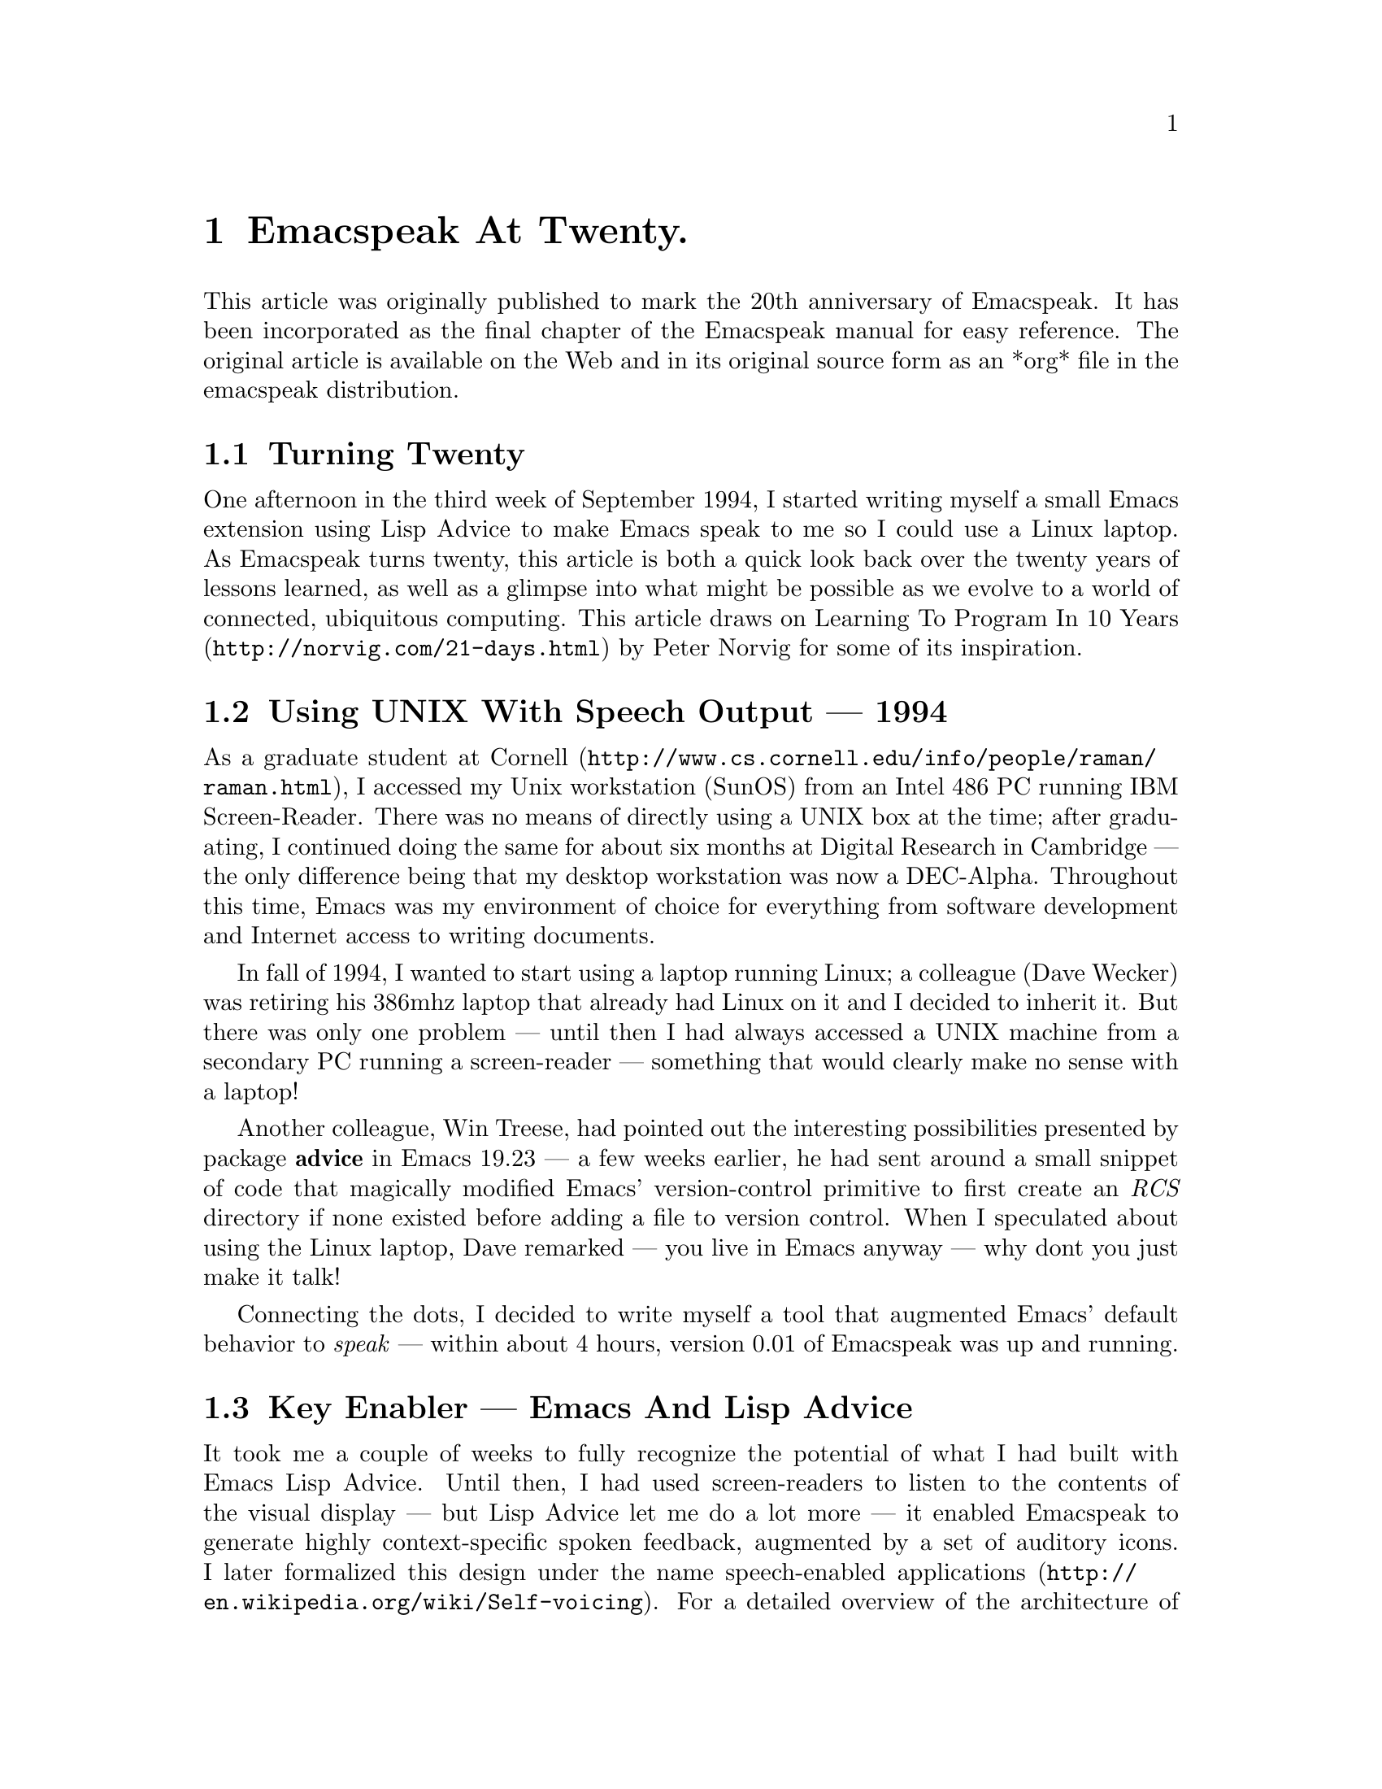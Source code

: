 @c do not edit directly -- 
@c generate turning-twenty.texi from the org file, then prune headers.

@node Emacspeak At Twenty 
@chapter Emacspeak At Twenty.

This article was originally published to mark the 20th anniversary of
Emacspeak. It has been incorporated as the final chapter of the
Emacspeak manual for easy reference. The original article 
is available on the Web and in its original source form as an *org* file
in the emacspeak distribution.
@menu
* Turning Twenty::
* Using UNIX With Speech Output  ---   1994: Using UNIX With Speech Output  ---  1994. 
* Key Enabler  ---  Emacs And Lisp Advice::
* Key Component  ---   Text To Speech (TTS): Key Component  ---  Text To Speech (TTS). 
* Emacspeak And Software Development::
* Emacspeak And Authoring Documents::
* Emacspeak And The Early Days Of The Web::
* Audio Formatting  ---   Generalizing Aural CSS: Audio Formatting  ---  Generalizing Aural CSS. 
* Conversational Gestures For The Audio Desktop::
* Accessing Media Streams::
* EBooks ---    Ubiquitous Access To Books: EBooks ---  Ubiquitous Access To Books. 
* Leveraging Computational Tools  ---   From SQL And R To IPython Notebooks: Leveraging Computational Tools  ---  From SQL And R To IPython Notebooks. 
* Social Web   ---  EMail, Instant Messaging, Blogging  And Tweeting Using Open Protocols: Social Web  ---  EMail Instant Messaging Blogging And Tweeting Using Open Protocols. 
* The RESTful Web  ---   Web Wizards And URL Templates For Faster Access: The RESTful Web  ---  Web Wizards And URL Templates For Faster Access. 
* Mashing It Up  ---   Leveraging Evolving Web APIs: Mashing It Up  --- Leveraging Evolving Web APIs. 
* Conclusion --- Turning Twenty::
* References::

@end menu


@node Turning Twenty 
@section Turning Twenty 

One afternoon in the third week of September 1994, I started
writing myself a small Emacs extension using Lisp Advice to make
Emacs speak to me so I could use a Linux laptop. As Emacspeak
turns twenty, this article is both a quick look back over the
twenty years of lessons learned, as well as a glimpse into what
might be possible as we evolve to a world of connected,
ubiquitous computing. This article draws on @url{http://norvig.com/21-days.html,Learning To Program
In 10 Years} by Peter Norvig for some of its inspiration.

@node Using UNIX With Speech Output  ---  1994
@section Using UNIX With Speech Output  ---   1994

As a graduate student at @url{http://www.cs.cornell.edu/info/people/raman/raman.html,Cornell}, I accessed my Unix workstation
(SunOS) from an Intel 486 PC running IBM Screen-Reader. There
 was no means of directly using a UNIX box at the time; after
 graduating, I continued doing the same for about six months at
 Digital Research in Cambridge  ---  the only difference being that
 my desktop workstation was now a DEC-Alpha. Throughout this
 time, Emacs was my environment of choice for everything from
 software development and Internet access to writing documents.


In fall of 1994, I wanted to start using a laptop running Linux;
a colleague (Dave Wecker) was retiring his 386mhz laptop that
already had Linux on it and I decided to inherit it. But there
was only one problem  ---  until then I had always accessed a UNIX
machine from a secondary PC running a screen-reader  ---  something
that would clearly make no sense with a laptop!

Another colleague, Win Treese, had pointed out the interesting
possibilities presented by package @strong{advice} in Emacs 19.23  ---  a
few weeks earlier, he had sent around a small snippet of code
that magically modified Emacs' version-control primitive to first
create an @emph{RCS} directory if none existed before adding a file to
version control. When I speculated about using the Linux laptop,
Dave remarked  ---  you live in Emacs anyway  ---  why dont you just make
it talk!

Connecting the dots, I decided to write myself a tool that
augmented Emacs' default behavior to @emph{speak}  ---  within about 4
hours, version 0.01 of Emacspeak was up and running.

@node Key Enabler  ---  Emacs And Lisp Advice
@section Key Enabler  ---  Emacs And Lisp Advice

It took me a couple of weeks to fully recognize the potential of
what I had built with Emacs Lisp Advice. Until then, I had used
screen-readers to listen to the contents of the visual display  --- 
but Lisp Advice let me do a lot more  ---  it enabled Emacspeak to
generate highly context-specific spoken feedback, augmented by a
set of auditory icons. I later formalized this design under the
name @url{http://en.wikipedia.org/wiki/Self-voicing,speech-enabled applications}. For a detailed overview of the
architecture of Emacspeak, see the @url{http://emacspeak.sourceforge.net/raman/publications/bc-emacspeak/publish-emacspeak-bc.html,chapter on Emacspeak} in the
book @url{http://emacspeak.blogspot.com/2007/07/emacspeak-and-beautiful-code.html,Beautiful Code} from O'Reilly.

@node Key Component  ---  Text To Speech (TTS)
@section Key Component  ---   Text To Speech (TTS)

Emacspeak is a speech-subsystem for Emacs; it depends on an
external Text-To-Speech (TTS) engine to produce speech. In 1994,
Digital Equipment released what would turn out to be the last in
the line of hardware DECTalk synthesizers, the DECTalk
Express. This was essentially an Intel 386with 1mb of flash
memory that ran a version of the DECTalk TTS software  ---  to date,
it still remains my favorite Text-To-Speech engine. At the time,
I also had a software version of the same engine running on my
DEC-Alpha workstation; the desire to use either a software or
hardware solution to produce speech output defined the Emacspeak
speech-server architecture.

I went to IBM Research in 1999; this coincided with IBM releasing
a version of the Eloquennce TTS engine on Linux under the name
@emph{ViaVoice Outloud}. My colleague Jeffrey Sorenson implemented an
early version of the Emacspeak speech-server for this engine
using the OSS API; I later updated it to use the ALSA library
while on a flight back to SFO from Boston in 2001. That is still
the TTS engine that is speaking as I type this article on my
laptop.

20 years on, TTS continues to be the weakest link on Linux; the
best available solution in terms of quality continues to be the
Linux port of Eloquence TTS available from Voxin in Europe for a
small price. Looking back across 20 years, the state of TTS on
Linux in particular and across all platforms in general continues
to be a disappointment; most of today's newer TTS engines are
geared toward mainstream use-cases where @emph{naturalness} of the
voice tends to supersede intelligibility at higher
speech-rates. Ironically, modern TTS engines also give
applications far less control over the generated output  ---  as a
case in point, I implemented
@url{http://www.cs.cornell.edu/home/raman/aster/demo.html,Audio System For Technical Readings (AsTeR)} in 1994 using the
DECTalk; 20 years later, we implemented @url{http://allthingsd.com/20130604/t-v-ramans-audio-deja-vu-from-google-a-math-reading-system-for-the-web/,MathML support} in
@url{http://www.chromevox.com/,ChromeVox} using Google TTS. In 2013, it turned out to be
difficult or impossible to implement the type of audio renderings
that were possible with the admittedly less-natural sounding
DECTalk!

@node Emacspeak And Software Development
@section Emacspeak And Software Development

Version 0.01 of Emacspeak was written using IBM Screen-Reader on
a PC with a terminal emulator accessing a UNIX workstation. But
in about 2 weeks, Emacspeak was already a better environment for
developing Emacspeak in particular and software development in
general. Here are a few highlights in 1994 that made Emacspeak a
good software development environment, present-day users of
Emacspeak will see that that was just scratching the surface.

@itemize
@item
Audio formatting using voice-lock to provide aural syntax
highlighting.
@item
Succinct auditory icons to provide efficient feedback.
@item
Emacs' ability to navigate code structurally    ---  
@end itemize
as opposed to moving around by plain-text units such as
  characters, lines and words. S-Expressions are a major win!
@itemize
@item
Emacs' ability to specialize behavior based on major and
minor modes.
@item
Ability to browse program code using  tags, and getting
fluent spoken feedback.
@item
Completion @strong{everywhere}.
@item
Everything is searchable    ---    this is a huge win when you
cannot see the screen.
@item
Interactive spell-checking using ISpell with continuous
spoken feedback augmented by aural highlights.
@item
Running code compilation  and being able to jump to errors
with spoken feedback.
@item
Ability to move through diff chunks when working with source
code and source control systems; refined diffs as provided by
the @strong{ediff} package when speech-enabled is a major
productivity win.
@item
Ability to easily move between email, document authoring and
programming  ---  though this may appear trivial, it continues to
be one of Emacs' biggest wins.
@end itemize


Long-term Emacs users will recognize all of the above as being
among the reasons why they do most things inside Emacs  ---  there is
little that is Emacspeak specific in the above list  ---  except that
Emacspeak was able to provide fluent, well-integrated contextual
feedback for all of these tasks. And that was a game-changer
given what I had had before Emacspeak. As a case in point, I did
not dare program in Python before I speech-enabled Emacs'
Python-Mode; the fact that white space is significant in Python
made it difficult to program using a plain screen-reader that was
unaware of the semantics of the underlying content being
accessed.


@menu
* Programming Defensively::
@end menu


@node Programming Defensively
@subsection Programming Defensively

As an aside, note that all of Emacspeak has been developed over
the last 20 years with Emacspeak being the only adaptive
technology on my system. This has led to  some interesting design
consequences, primary among them being  a strong education in
@strong{programming defensively}.  Here are some other key features of
the Emacspeak code-base:

@enumerate
@item
The code-base is extremely @strong{bushy} rather than deeply
hierarchical  ---  this means that when a module breaks, it does
not affect the rest of the system.
@item
Separation of concerns with respect to the various layers, a
tightly knit  core speech library  interfaces  with  any one
of many  speech servers  running as an external process.
@item
Audio formatting is abstracted by using the formalism
defined in Aural CSS.
@item
Emacspeak integrates with Emacs' user interface conventions
by taking over a single prefix key @strong{C-e} with @emph{all}
Emacspeak commands accessed through that single keymap.
This helps embedding Emacspeak functionality into a large
variety of third party modules without any loss of functionality.
@end enumerate

@node Emacspeak And Authoring Documents
@section Emacspeak And Authoring Documents

In 1994, my preferred environment for authoring @strong{all} documents
was @strong{@LaTeX{}} using the Auctex package. Later I started writing
either @LaTeX{} or HTML using the appropriate support modes; today I
use @strong{org-mode} to do most of my content authoring. Personally, I
have never been a fan of What You See Is What You Get (WYSIWYG)
authoring tools  ---  in my experience that places an undue burden on
the author by drawing attention away from the content to focus on
the final appearance. An added benefit of creating content in
Emacs in the form of light-weight markup is that the content is
long-lived  ---  I can still usefully process and re-use things I
have written 25 years ago.

Emacs, with Emacspeak providing audio formatting and
context-specific feedback remains my environment of choice for
writing all forms of content ranging from simple email messages
to polished documents for print publishing. And it is worth
repeating that I @strong{never} need to focus on what the content is
going to look like  ---  that job is best left to the computer.

As an example of producing high-fidelity visual content, see this
write-up on
@url{http://emacspeak.sourceforge.net/raman/publications/polyhedra/,Polyhedral
Geometry} that I published in 2002; all of the content,
including the drawings were created by me using Emacs.

@node Emacspeak And The Early Days Of The Web
@section Emacspeak And The Early Days Of The Web

Right around the time that I was writing version 0.01 of
emacspeak, a far more significant software movement was under way
 ---  the World Wide Web was moving from the realms of academia to
the mainstream world with the launch of NCSA Mosaic  ---  and in late
1994 by the first commercial Web browser in Netscape
Navigator. Emacs had always enabled integrated access to FTP
archives via package @emph{ange-ftp}; in late 1993, William Perry
released Emacs-W3, a Web browser for Emacs written entirely in
Emacs Lisp. W3 was one of the first large packages to be
speech-enabled by Emacspeak  ---  later it was the browser on which I
implemented the first draft of the
@url{http://www.w3.org/TR/CSS2/aural.html,Aural CSS
specification}. Emacs-W3 enabled many early innovations in the
context of providing non-visual access to Web content, including
audio formatting and structured content navigation; in summer of
1995, Dave Raggett and I outlined a few extensions to HTML Forms,
including the @strong{label} element as a means of associating metadata
with interactive form controls in HTML, and many of these ideas
were prototyped in Emacs-W3 at the time. Over the years, Emacs-W3
fell behind the times  ---  especially as the Web moved away from
cleanly structured HTML to a massive soup of unmatched tags. This
made parsing and error-correcting badly-formed HTML markup
expensive to do in Emacs-Lisp  ---  and performance suffered. To add
to this, mainstream users moved away because Emacs' rendering
engine at the time was not rich enough to provide the type of
visual renderings that users had come to expect. The advent of
DHTML, and JavaScript based Web Applications finally killed off
Emacs-W3 as far as most Emacs users were concerned.

But Emacs-W3 went through a revival on the emacspeak audio
desktop in late 1999 with the arrival of XSLT, and Daniel
Veillard's excellent implementation via the @strong{libxml2} and
@strong{libxslt} packages. With these in hand, Emacspeak was able to
hand-off the bulk of HTML error correction to the @strong{xsltproc}
tool. The lack of visual fidelity didn't matter much for an
eyes-free environment; so Emacs-W3 continued to be a useful tool
for consuming large amounts of Web content that did not require
JavaScript support.

During the last 24 months, @strong{libxml2} has been built into Emacs;
this means that you can now parse arbitrary HTML as found in the
wild without incurring a performance hit. This functionality was
leveraged first by package @strong{shr} (Simple HTML Renderer) within
the @strong{gnus} package for rendering HTML email. Later, the author of
@strong{gnus} and @strong{shr} created a new light-weight HTML viewer called
@strong{eww} that is now part of Emacs 24. With improved support for
variable pitch fonts and image embedding, Emacs is once again
able to provide visual renderings for a large proportion of
text-heavy Web content where it becomes useful for mainstream
Emacs users to view at least some Web content within Emacs;
during the last year, I have added support within emacspeak to
@url{http://emacspeak.blogspot.com/2014/05/emacspeak-eww-updates-for-complete.html,extend package @strong{eww}} with support for DOM filtering and quick
content navigation.

@node Audio Formatting  ---  Generalizing Aural CSS
@section Audio Formatting  ---   Generalizing Aural CSS

A key idea in Audio System For Technical Readings @url{http://www.cs.cornell.edu/home/raman/aster/aster-toplevel.html,(AsTeR)} was the
use of various voice properties in combination with non-speech
auditory icons to create rich aural renderings. When I
implemented Emacspeak, I brought over the notion of audio
formatting to all buffers in Emacs by creating a @strong{voice-lock}
module that paralleled Emacs' @strong{font-lock} module. The visual
medium is far richer in terms of available fonts and colors as
compared to voice parameters available on TTS engines  --- 
consequently, it did not make sense to directly map Emacs' @strong{face}
properties to voice parameters. To aid in projecting visual
formatting onto auditory space, I created property @strong{personality}
analogous to Emacs' @strong{face} property that could be applied to
content displayed in Emacs; module @strong{voice-lock} applied that
property appropriately, and the Emacspeak core handled the
details of mapping personality values to the underlying TTS
engine.

The values used in property @strong{personality} were abstract, i.e.,
they were independent of any given speech engine. Later in the
fall of 1995, I re-expressed these set of abstract voice
properties in terms of Aural CSS; the work was published as a
first draft toward the end of 1995, and implemented in Emacs-W3
in early 1996. Aural CSS was an appendix in the CSS-1.0
specification; later, it graduated to being its own module within
CSS-2.0.

Later in 1996, all of Emacs' @strong{voice-lock} functionality was
re-implemented in terms of Aural CSS; the implementation has
stood the test of time in that as I added support for more TTS
engines, I was able to implement engine-specific mappings of
Aural-CSS values. This meant that the rest of Emacspeak could
define various types of voices for use in specific contexts
without having to worry about individual TTS
engines. Conceptually, property @strong{personality} can be thought of
as holding an @strong{aural display list}  ---  various parts of the system
can annotate pieces of text with relevant properties that finally
get rendered in the aggregate. This model also works well with
the notion of Emacs overlays where a moving overlay is used to
temporarily highlight text that has other context-specific
properties applied to it.


Audio formatting as implemented in Emacspeak is extremely
effective when working with all types of content ranging from
richly structured mark-up documents (@LaTeX{}, org-mode) and
formatted Web pages to program source code. Perceptually,
switching to audio formatted output feels like switching from a
black-and-white monitor to a rich color display. Today,
Emacspeak's audio formatted output is the only way I can
correctly write @strong{else if} vs @strong{elsif} in various programming
languages!

@node Conversational Gestures For The Audio Desktop
@section Conversational Gestures For The Audio Desktop

By 1996, Emacspeak was the only piece of adaptive technology I
used; in fall of 1995, I had moved to Adobe Systems from DEC
Research to focus on enhancing the Portable Document Format (PDF)
to make PDF content repurposable. Between 1996 and 1998, I was
primarily focused on electronic document formats  ---  I took this
opportunity to step back and evaluate what I had built as an
auditory interface within Emacspeak. This retrospect proved
extremely useful in gaining a sense of perspective and led to
formalizing the high-level concept of @emph{Conversational Gestures}
and structured browsing/searching as a means of thinking about
user interfaces.

By now, Emacspeak was a complete environment  ---  I formalized what
it provided under the moniker @emph{Complete Audio Desktop}. The fully
integrated user experience allowed me to move forward with
respect to defining interaction models that were highly optimized
to eyes-free interaction  ---  as an example, see how Emacspeak
interfaces with modes like @strong{dired} (Directory Editor) for
browsing and manipulating the filesystem, or @strong{proced} (Process
Editor) for browsing and manipulating running processes. Emacs'
integration with @strong{ispell} for spell checking, as well as its
various completion facilities ranging from minibuffer completion
to other forms of dynamic completion while typing text provided
more opportunities for creating innovative forms of eyes-free
interaction. With respect to what had gone before (and is still
par for the course as far as traditional screen-readers are
concerned), these types of highly dynamic interfaces present a
challenge. For example, consider handling a completion interface
using a screen-reader that is speaking the visual display. There
is a significant challenge in deciding @emph{what to speak} e.g., when
presented with a list of completions, the currently typed text,
and the default completion, which of these should you speak, and
in what order? The problem gets harder when you consider that the
underlying semantics of these items is generally not available
from examining the visual presentation in a consistent manner. By
having direct access to the underlying information being
presented, Emacspeak had a leg up with respect to addressing the
higher-level question  ---  when you do have access to this
information, how do you present it effectively in an eyes-free
environment? For this and many other cases of dynamic
interaction, a combination of audio formatting, auditory icons,
and the ability to synthesize succinct messages from a
combination of information items  ---  rather than having to forcibly
speak each item as it is rendered visually provided for highly
efficient eyes-free interaction.


This was also when I stepped back to build out Emacspeak's table
browsing facilities  ---  see the online Emacspeak documentation for
details on Emacspeak's table browsing functionality which
continues to remain one of the richest collection of end-user
affordances for working with two-dimensional data.

@menu
* Speech-Enabling Interactive Games::
@end menu


@node Speech-Enabling Interactive Games
@subsection Speech-Enabling Interactive Games

So in 1997, I went the next step in asking  ---  given access to the
underlying information, is it possible to build effective
eyes-free interaction to highly interactive tasks? I picked
@strong{Tetris} as a means of exploring this space, the result was an
Emacspeak extension to speech-enable module @strong{tetris.el}. The
details of what was learned were published as a paper in Assets
98, and expanded as a chapter on Conversational Gestures in my
book on Auditory Interfaces; that book was in a sense a
culmination of stepping back and gaining a sense of perspective
of what I had build during this period. The work on
Conversational Gestures also helped in formalizing the abstract
user interface layer that formed part of the
@url{http://www.w3.org/MarkUp/Forms/,XForms} work at the W3C.

Speech-enabling games for effective eyes-free interaction has
proven highly educational. Interactive games are typically built
to challenge the user, and if the eyes-free interface is
inefficient, you just won't play the game  ---  contrast this with a
task that you @strong{must} perform, where you're likely to make do with
a sub-optimal interface. Over the years, Emacspeak has come to
include eyes-free interfaces to several games including @url{http://en.wikipedia.org/wiki/Tetris,Tetris},
@url{http://en.wikipedia.org/wiki/2048_(video_game),Sudoku}, and of late the popular @url{http://en.wikipedia.org/wiki/2048_(video_game),2048 game}. Each of these have in
turn contributed to enhancing the interaction model in Emacspeak,
and those innovations typically make their way to the rest of the
environment.

@node Accessing Media Streams
@section Accessing Media Streams

Streaming real-time audio on the Internet became a reality with
the advent of RealAudio in 1995; soon there were a large number
of media streams available on the Internet ranging from music
streams to live radio stations. But there was an interesting
twist  ---  for the most part, all of these media streams expected
one to look at the screen, even though the primary content was
purely audio (streaming video hadn't arrived yet!). Starting in
1996, Emacspeak started including a variety of eyes-free
front-ends for accessing media streams. Initially, this was
achieved by building a wrapper around @strong{trplayer}  ---  a headless
version of RealPlayer; later I built Emacspeak module
@strong{emacspeak-m-player} for interfacing with package @strong{mplayer}. A
key aspect of streaming media integration in emacspeak is that
one can launch and control streams without ever switching away
from one's primary task; thus, you can continue to type email or
edit code while seamlessly launching and controlling media
streams. Over the years, Emacspeak has come to integrate with
Emacs packages like @strong{emms} as well as providing wrappers for
@strong{mplayer} and @strong{alsaplayer}  ---  collectively, these let you
efficiently launch all types of media streams, including
streaming video, without having to explicitly switch context.


In the mid-90's, Emacspeak started including a directory of media
links to some of the more popular radio stations  ---  primarily as a
means of helping users getting started  ---  Emacs' ability to
rapidly complete directory and file-names turned out to be the
most effective means of quickly launching everything from
streaming radio stations to audio books. And even better  ---  as the
Emacs community develops better and smarter ways of navigating
the filesystem using completions, e.g., package @strong{ido}, these
types of actions become even more efficient!

@node EBooks ---  Ubiquitous Access To Books
@section EBooks ---    Ubiquitous Access To Books

AsTeR  ---  was motivated by the increasing availability of technical
material as online electronic documents. While AsTeR processed
the @TeX{} family of markup languages, more general ebooks came in a
wide range of formats, ranging from plain text generated from
various underlying file formats to structured EBooks, with
Project @url{http://www.gutenberg.org/,Gutenberg} leading the way. During the mid-90's, I had
access to a wide range of electronic materials from sources such
as O'Reilly Publishing and various electronic journals  ---  The Perl
Journal (TPJ) is one that I still remember fondly.

Emacspeak provided fairly light-weight but efficient access to
all of the electronic books I had on my local disk  ---  Emacs'
strengths with respect to browsing textual documents meant that I
needed to build little that was specific to Emacspeak. The late
90's saw the arrival of Daisy as an XML-based format for
accessible electronic books. The last decade has seen the rapid
convergence to @strong{epub} as a distribution format of choice for
electronic books. Emacspeak provides interaction modes that make
organizing, searching and reading these materials on the
Emacspeak Audio Desktop a pleasant experience. Emacspeak also
provides an OCR-Mode  ---  this enables one to call out to an
external OCR program and read the content efficiently.

The somewhat informal process used by publishers like O'Reilly to
make technical material available to users with print impairments
was later formalized by @url{https://www.bookshare.org/,BookShare}  ---  today, qualified users can
obtain a large number of books and periodicals initially as
Daisy-3 and increasingly as @strong{EPub}. BookShare provides a RESTful
API for searching and downloading books; Emacspeak module
@strong{emacspeak-bookshare} implements this API to create a client for
browsing the BookShare library, downloading and organizing books
locally, and an integrated ebook reading mode to round off the
experience.

A useful complement to this suite of tools is the Calibre package
for organizing ones ebook collection; Emacspeak now implements an
@strong{EPub Interaction} mode that leverages Calibre (actually sqlite3)
to search and browse books, along with an integrated @strong{EPub mode}
for reading books.

@node Leveraging Computational Tools  ---  From SQL And R To IPython Notebooks
@section Leveraging Computational Tools  ---   From SQL And R To IPython Notebooks

The ability to invoke external processes and interface with them
via a simple read-eval-loop (REPL) is perhaps one of Emacs'
strongest extension points. This means that a wide variety of
computational tools become immediately available for embedding
within the Emacs environment  ---  a facility that has been widely
exploited by the Emacs community. Over the years, Emacspeak has
leveraged many of these facilities to provide a well-integrated
auditory interface.

Starting from a tight code, eval, test form of iterative
programming as encouraged by Lisp. Applied to languages like
Python and Ruby to exploratory computational tools such as R for
data analysis and SQL for database interaction, the Emacspeak
Audio Desktop has come to encompass a collection of rich
computational tools that provide an efficient eyes-free
experience.


In this context, module @strong{ein}  ---  Emacs IPython Notebooks  --- 
provides another excellent example of an Emacs tool that helps
interface seamlessly with others in the technical domain. IPython
Notebooks provide an easy means of reaching a large audience when
publishing technical material with interactive computational
content; module @strong{ein} brings the power and convenience of Emacs '
editing facilities when developing the content. Speech-enabling
package @strong{ein} is a major win since editing program source code
in an eyes-free environment is far smoother in Emacs than in a
browser-based editor.

@node Social Web  ---  EMail Instant Messaging Blogging And Tweeting Using Open Protocols
@section Social Web   ---  EMail, Instant Messaging, Blogging  And Tweeting Using Open Protocols

The ability to process large amounts of email and electronic news
has always been a feature of Emacs. I started using package @strong{vm}
for email in 1990, along with @strong{gnus} for Usenet access many years
before developing Emacspeak. So these were the first major
packages that Emacspeak speech-enabled. Being able to access the
underlying data structures used to visually render email messages
and Usenet articles enabled Emacspeak to produce rich, succinct
auditory output  ---  this vastly increased my ability to consume and
organize large amounts of information. Toward the turn of the
century, instant messaging arrived in the mainstream  ---  package
@strong{tnt} provided an Emacs implementation of a chat client that
could communicate with users on the then popular AOL Instant
Messenger platform. At the time, I worked at IBM Research, and
inspired by package @strong{tnt}, I created an Emacs client called
@strong{ChatterBox} using the Lotus Sametime API  ---  this enabled me to
communicate with colleagues at work from the comfort of
Emacs. Packages like @strong{vm}, @strong{gnus}, @strong{tnt} and @strong{ChatterBox} provide
an interesting example of how availability of a clean underlying
API to a specific service or content stream can encourage the
creation of efficient (and different) user interfaces. The
touchstone of such successful implementations is a simple test  --- 
can the user of a specific interface tell if the person whom he
is communicating with is also using the same interface? In each
of the examples enumerated above, a user at one end of the
communication chain cannot tell, and in fact shouldn't be able to
tell what client the user at the other end is using. Contrast
this with closed services that have an inherent @emph{lock-in} model
e.g., proprietary word processors that use undocumented
serialization formats  ---  for a fun read, see this write-up on
@url{http://emacspeak.sourceforge.net/publications/colored-paper.html,Universe Of Fancy Colored Paper}.


Today, my personal choice for instant messaging is the open
Jabber platform. I connect to Jabber via Emacs package
@strong{emacs-jabber} and with Emacspeak providing a light-weight
wrapper for generating the eyes-free interface, I can communicate
seamlessly with colleagues and friends around the world.

As the Web evolved to encompass ever-increasing swathes of
communication functionality that had already been available on
the Internet, we saw the world move from Usenet groups to @strong{Blogs}
 ---  I remember initially dismissing the blogging phenomenon as just
a re-invention of Usenet in the early days. However, mainstream
users flocked to Blogging, and I later realized that blogging as
a publishing platform brought along interesting features that
made communicating and publishing information @strong{much} easier. In
2005, I joined Google; during the winter holidays that year, I
implemented a light-weight client for Blogger that became the
start of Emacs package @strong{g-client}  ---  this package provides Emacs
wrappers for Google services that provide a RESTful API.

@node The RESTful Web  ---  Web Wizards And URL Templates For Faster Access
@section The RESTful Web  ---   Web Wizards And URL Templates For Faster Access

Today, the Web, based on URLs and HTTP-style protocols is widely
recognized as a platform in its own right. This platform emerged
over time  ---  to me, Web APIs arrived in the late 90's when I
observed the following with respect to my own behavior on many
popular sites:

@enumerate
@item
I opened a Web page that took a while to load (remember,  I
was still using Emacs-W3),
@item
I then searched through the page to find a form-field that
I filled out, e.g., start and end destinations on Yahoo
Maps,
@item
I hit @strong{submit}, and once again waited for a heavy-weight
HTML page to load,
@item
And finally, I hunted through the rendered content to find
what I was looking for.
@end enumerate

This pattern repeated across a wide-range of interactive Web
sites ranging from AltaVista for search (this was pre-Google),
Yahoo Maps for directions, and Amazon for product searches to
name but a few. So I decided to automate away the pain by
creating Emacspeak module @strong{emacspeak-websearch} that did the
following:

@enumerate
@item
Prompt via the minibuffer for the requisite fields,
@item
Consed up an HTTP GET URL,
@item
Retrieved this URL,
@item
And filtered out the specific portion of the HTML  DOM that
held the generated response.
@end enumerate

Notice that the above implementation hard-wires the CGI parameter
names used by a given Web application into the code implemented
in module @strong{emacspeak-websearch}. REST as a design pattern had not
yet been recognized, leave alone formalized, and module
@strong{emacspeak-websearch} was initially criticized as being fragile.

However, over time, the CGI parameter names remained fixed  ---  the
 only things that have required updating in the Emacspeak
 code-base are the content filtering rules that extract the
 response  ---  for popular services, this has averaged about one to
 two times a year.


I later codified these filtering rules in terms of XPath, and
also integrated XSLT-based pre-processing of incoming HTML
content before it got handed off to Emacs-W3  ---  and yes,
Emacs/Advice once again came in handy with respect to injecting
XSLT pre-processing into Emacs-W3!

Later, in early 2000, I created companion module
@strong{emacspeak-url-templates}  ---  partially inspired by Emacs'
@strong{webjump} module. URL templates in Emacspeak leveraged the
recognized REST interaction pattern to provide a large collection
of Web widgets that could be quickly invoked to provide rapid
access to the right pieces of information on the Web.

The final icing on the cake was the arrival of RSS and Atom feeds
and the consequent deep-linking into content-rich sites  ---  this
meant that Emacspeak could provide audio renderings of useful
content without having to deal with complex visual navigation!
While Google Reader existed, Emacspeak provided a light-weight
@strong{greader} client for managing ones feed subscriptions; with the
demise of Google Reader, I implemented module @strong{emacspeak-feeds}
for organizing feeds on the Emacspeak desktop. A companion
package @strong{emacspeak-webspace} implements additional goodies
including a continuously updating ticker of headlines taken from
the user's collection of subscribed feeds.

@node Mashing It Up  ---  Leveraging Evolving Web APIs
@section Mashing It Up  ---   Leveraging Evolving Web APIs

The next step in this evolution came with the arrival of richer
Web APIs  ---  especially ones that defined a clean client/server
separation. In this respect, the world of Web APIs is a somewhat
mixed bag in that many Web sites equate a Web API with a JS-based
API that can be exclusively invoked from within a Web-Browser
run-time. The issue with that type of API binding is that the
only runtime that is supported is a full-blown Web browser; but
the arrival of native mobile apps has actually proven a net
positive in encouraging sites to create a cleaner
separation. Emacspeak has leveraged these APIs to create
Emacspeak front-ends to many useful services, here are a few:

@enumerate
@item
Minibuffer completion for Google Search using Google Suggest
to provide completions.
@item
Librivox for browsing  and playing free audio books.
@item
NPR  for browsing and playing NPR archived programs.
@item
BBC for playing a wide variety of streaming content
available from the BBC.
@item
A Google Maps front-end that  provides instantaneous access
to directions and Places search.
@item
Access to Twitter via package @strong{twittering-mode}.
@end enumerate


And a lot more than will fit this margin! This is an example of
generalizing the concept of a mashup as seen on the Web with
respect to creating hybrid applications by bringing together a
collection of different Web APIs. Another way to think of such
separation is to view an application as a @strong{head} and a @strong{body}  --- 
where the @strong{head} is a specific user interface, with the @strong{body}
implementing the application logic. A cleanly defined separation
between the @strong{head} and @strong{body} allows one to attach @emph{different}
user interfaces i.e., @strong{heads} to the given @strong{body} without any
loss of functionality, or the need to re-implement the entire
application. Modern platforms like Android enable such separation
via an
@url{http://developer.android.com/reference/android/content/Intent.html,Intent}
mechanism. The Web platform as originally defined around URLs is
actually well-suited to this type of separation  ---  though the full
potential of this design pattern remains to be fully realized
given today's tight association of the Web to the Web Browser.

@node Conclusion ---  Turning Twenty
@section Conclusion --- Turning Twenty

In 1996, I wrote an article entitled
@url{http://www.drdobbs.com/user-interface-a-means-to-an-end/184410453,User
Interface  ---  A Means To An End} pointing out that the size and
shape of computers were determined by the keyboard and
display. This is even more true in today's world of tablets,
phablets and large-sized phones  ---  with the only difference that
the keyboard has been replaced by a touch screen. The next
generation in the evolution of @strong{personal} devices is that they
will become truly personal by being wearables  ---  this once again
forces a separation of the user interface peripherals from the
underlying compute engine. Imagine a variety of wearables that
collectively connect to ones cell phone, which itself connects to
the cloud for all its computational and information needs. Such
an environment is rich in possibilities for creating a wide
variety of user experiences to a single underlying body of
information; Eyes-Free interfaces as pioneered by systems like
Emacspeak will come to play an increasingly vital role alongside
visual interaction when this comes to pass.



--T.V. Raman, San Jose, CA, September 12, 2014

@node References
@section References

@itemize
@item
@url{http://emacspeak.sourceforge.net/raman/aui/aui.html,Auditory User Interfaces}   Klewer Publishing, 1997.
@item
Advice      An Emacs Lisp package by    @url{http://www.isi.edu/~hans/,Hans Chalupsky} that
became part of Emacs 19.23.
@item
@url{http://emacspeak.blogspot.com/2007/07/emacspeak-and-beautiful-code.html,Beautiful Code}   An overview of the Emacspeak architecture.
@item
@url{http://emacspeak.sourceforge.net/raman/publications/chi96-emacspeak/,Speech-Enabled Applications}   Emacspeak at CHI 1996.
@item
EWW   Emacspeak  @url{http://emacspeak.blogspot.com/2014/05/emacspeak-eww-updates-for-complete.html,extends EWW }.
@item
@url{http://artlung.com/smorgasborg/C_R_Y_P_T_O_N_O_M_I_C_O_N.shtml,In The Beginning Was The Command Line} By Neal Stephenson 
@end itemize

@c Emacs 24.4.50.1 (Org mode 8.2.6)


